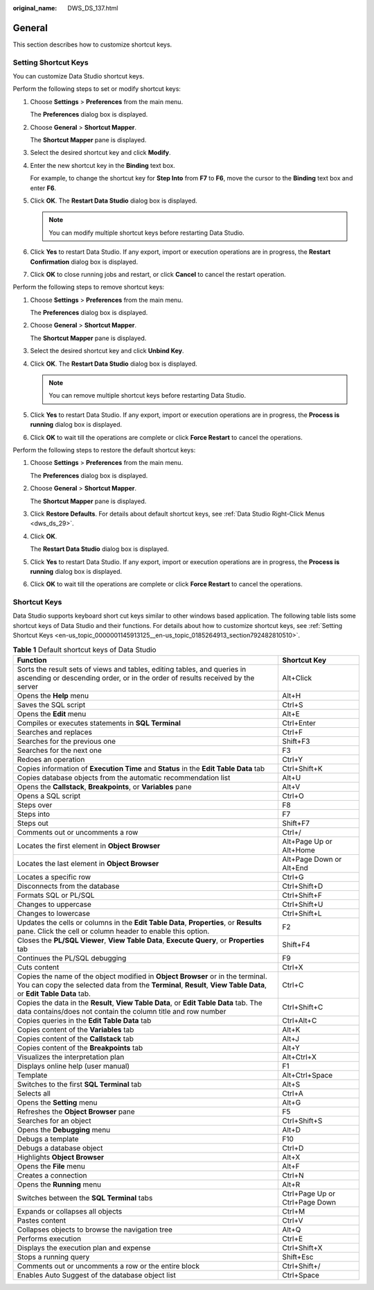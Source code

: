 :original_name: DWS_DS_137.html

.. _DWS_DS_137:

General
=======

This section describes how to customize shortcut keys.

.. _en-us_topic_0000001145913125__en-us_topic_0185264913_section792482810510:

Setting Shortcut Keys
---------------------

You can customize Data Studio shortcut keys.

Perform the following steps to set or modify shortcut keys:

#. Choose **Settings** > **Preferences** from the main menu.

   The **Preferences** dialog box is displayed.

#. Choose **General** > **Shortcut Mapper**.

   The **Shortcut Mapper** pane is displayed.

#. Select the desired shortcut key and click **Modify**.

#. Enter the new shortcut key in the **Binding** text box.

   For example, to change the shortcut key for **Step Into** from **F7** to **F6**, move the cursor to the **Binding** text box and enter **F6**.

#. Click **OK**. The **Restart Data Studio** dialog box is displayed.

   .. note::

      You can modify multiple shortcut keys before restarting Data Studio.

#. Click **Yes** to restart Data Studio. If any export, import or execution operations are in progress, the **Restart Confirmation** dialog box is displayed.

#. Click **OK** to close running jobs and restart, or click **Cancel** to cancel the restart operation.

Perform the following steps to remove shortcut keys:

#. Choose **Settings** > **Preferences** from the main menu.

   The **Preferences** dialog box is displayed.

#. Choose **General** > **Shortcut Mapper**.

   The **Shortcut Mapper** pane is displayed.

#. Select the desired shortcut key and click **Unbind Key**.

#. Click **OK**. The **Restart Data Studio** dialog box is displayed.

   .. note::

      You can remove multiple shortcut keys before restarting Data Studio.

#. Click **Yes** to restart Data Studio. If any export, import or execution operations are in progress, the **Process is running** dialog box is displayed.

#. Click **OK** to wait till the operations are complete or click **Force Restart** to cancel the operations.

Perform the following steps to restore the default shortcut keys:

#. Choose **Settings** > **Preferences** from the main menu.

   The **Preferences** dialog box is displayed.

#. Choose **General** > **Shortcut Mapper**.

   The **Shortcut Mapper** pane is displayed.

#. Click **Restore Defaults**. For details about default shortcut keys, see :ref:`Data Studio Right-Click Menus <dws_ds_29>`.

#. Click **OK**.

   The **Restart Data Studio** dialog box is displayed.

#. Click **Yes** to restart Data Studio. If any export, import or execution operations are in progress, the **Process is running** dialog box is displayed.

#. Click **OK** to wait till the operations are complete or click **Force Restart** to cancel the operations.

Shortcut Keys
-------------

Data Studio supports keyboard short cut keys similar to other windows based application. The following table lists some shortcut keys of Data Studio and their functions. For details about how to customize shortcut keys, see :ref:`Setting Shortcut Keys <en-us_topic_0000001145913125__en-us_topic_0185264913_section792482810510>`.

.. table:: **Table 1** Default shortcut keys of Data Studio

   +-----------------------------------------------------------------------------------------------------------------------------------------------------------------------------------------------------+--------------------------------+
   | Function                                                                                                                                                                                            | Shortcut Key                   |
   +=====================================================================================================================================================================================================+================================+
   | Sorts the result sets of views and tables, editing tables, and queries in ascending or descending order, or in the order of results received by the server                                          | Alt+Click                      |
   +-----------------------------------------------------------------------------------------------------------------------------------------------------------------------------------------------------+--------------------------------+
   | Opens the **Help** menu                                                                                                                                                                             | Alt+H                          |
   +-----------------------------------------------------------------------------------------------------------------------------------------------------------------------------------------------------+--------------------------------+
   | Saves the SQL script                                                                                                                                                                                | Ctrl+S                         |
   +-----------------------------------------------------------------------------------------------------------------------------------------------------------------------------------------------------+--------------------------------+
   | Opens the **Edit** menu                                                                                                                                                                             | Alt+E                          |
   +-----------------------------------------------------------------------------------------------------------------------------------------------------------------------------------------------------+--------------------------------+
   | Compiles or executes statements in **SQL Terminal**                                                                                                                                                 | Ctrl+Enter                     |
   +-----------------------------------------------------------------------------------------------------------------------------------------------------------------------------------------------------+--------------------------------+
   | Searches and replaces                                                                                                                                                                               | Ctrl+F                         |
   +-----------------------------------------------------------------------------------------------------------------------------------------------------------------------------------------------------+--------------------------------+
   | Searches for the previous one                                                                                                                                                                       | Shift+F3                       |
   +-----------------------------------------------------------------------------------------------------------------------------------------------------------------------------------------------------+--------------------------------+
   | Searches for the next one                                                                                                                                                                           | F3                             |
   +-----------------------------------------------------------------------------------------------------------------------------------------------------------------------------------------------------+--------------------------------+
   | Redoes an operation                                                                                                                                                                                 | Ctrl+Y                         |
   +-----------------------------------------------------------------------------------------------------------------------------------------------------------------------------------------------------+--------------------------------+
   | Copies information of **Execution Time** and **Status** in the **Edit Table Data** tab                                                                                                              | Ctrl+Shift+K                   |
   +-----------------------------------------------------------------------------------------------------------------------------------------------------------------------------------------------------+--------------------------------+
   | Copies database objects from the automatic recommendation list                                                                                                                                      | Alt+U                          |
   +-----------------------------------------------------------------------------------------------------------------------------------------------------------------------------------------------------+--------------------------------+
   | Opens the **Callstack**, **Breakpoints**, or **Variables** pane                                                                                                                                     | Alt+V                          |
   +-----------------------------------------------------------------------------------------------------------------------------------------------------------------------------------------------------+--------------------------------+
   | Opens a SQL script                                                                                                                                                                                  | Ctrl+O                         |
   +-----------------------------------------------------------------------------------------------------------------------------------------------------------------------------------------------------+--------------------------------+
   | Steps over                                                                                                                                                                                          | F8                             |
   +-----------------------------------------------------------------------------------------------------------------------------------------------------------------------------------------------------+--------------------------------+
   | Steps into                                                                                                                                                                                          | F7                             |
   +-----------------------------------------------------------------------------------------------------------------------------------------------------------------------------------------------------+--------------------------------+
   | Steps out                                                                                                                                                                                           | Shift+F7                       |
   +-----------------------------------------------------------------------------------------------------------------------------------------------------------------------------------------------------+--------------------------------+
   | Comments out or uncomments a row                                                                                                                                                                    | Ctrl+/                         |
   +-----------------------------------------------------------------------------------------------------------------------------------------------------------------------------------------------------+--------------------------------+
   | Locates the first element in **Object Browser**                                                                                                                                                     | Alt+Page Up or Alt+Home        |
   +-----------------------------------------------------------------------------------------------------------------------------------------------------------------------------------------------------+--------------------------------+
   | Locates the last element in **Object Browser**                                                                                                                                                      | Alt+Page Down or Alt+End       |
   +-----------------------------------------------------------------------------------------------------------------------------------------------------------------------------------------------------+--------------------------------+
   | Locates a specific row                                                                                                                                                                              | Ctrl+G                         |
   +-----------------------------------------------------------------------------------------------------------------------------------------------------------------------------------------------------+--------------------------------+
   | Disconnects from the database                                                                                                                                                                       | Ctrl+Shift+D                   |
   +-----------------------------------------------------------------------------------------------------------------------------------------------------------------------------------------------------+--------------------------------+
   | Formats SQL or PL/SQL                                                                                                                                                                               | Ctrl+Shift+F                   |
   +-----------------------------------------------------------------------------------------------------------------------------------------------------------------------------------------------------+--------------------------------+
   | Changes to uppercase                                                                                                                                                                                | Ctrl+Shift+U                   |
   +-----------------------------------------------------------------------------------------------------------------------------------------------------------------------------------------------------+--------------------------------+
   | Changes to lowercase                                                                                                                                                                                | Ctrl+Shift+L                   |
   +-----------------------------------------------------------------------------------------------------------------------------------------------------------------------------------------------------+--------------------------------+
   | Updates the cells or columns in the **Edit Table Data**, **Properties**, or **Results** pane. Click the cell or column header to enable this option.                                                | F2                             |
   +-----------------------------------------------------------------------------------------------------------------------------------------------------------------------------------------------------+--------------------------------+
   | Closes the **PL/SQL Viewer**, **View Table Data**, **Execute Query**, or **Properties** tab                                                                                                         | Shift+F4                       |
   +-----------------------------------------------------------------------------------------------------------------------------------------------------------------------------------------------------+--------------------------------+
   | Continues the PL/SQL debugging                                                                                                                                                                      | F9                             |
   +-----------------------------------------------------------------------------------------------------------------------------------------------------------------------------------------------------+--------------------------------+
   | Cuts content                                                                                                                                                                                        | Ctrl+X                         |
   +-----------------------------------------------------------------------------------------------------------------------------------------------------------------------------------------------------+--------------------------------+
   | Copies the name of the object modified in **Object Browser** or in the terminal. You can copy the selected data from the **Terminal**, **Result**, **View Table Data**, or **Edit Table Data** tab. | Ctrl+C                         |
   +-----------------------------------------------------------------------------------------------------------------------------------------------------------------------------------------------------+--------------------------------+
   | Copies the data in the **Result**, **View Table Data**, or **Edit Table Data** tab. The data contains/does not contain the column title and row number                                              | Ctrl+Shift+C                   |
   +-----------------------------------------------------------------------------------------------------------------------------------------------------------------------------------------------------+--------------------------------+
   | Copies queries in the **Edit Table Data** tab                                                                                                                                                       | Ctrl+Alt+C                     |
   +-----------------------------------------------------------------------------------------------------------------------------------------------------------------------------------------------------+--------------------------------+
   | Copies content of the **Variables** tab                                                                                                                                                             | Alt+K                          |
   +-----------------------------------------------------------------------------------------------------------------------------------------------------------------------------------------------------+--------------------------------+
   | Copies content of the **Callstack** tab                                                                                                                                                             | Alt+J                          |
   +-----------------------------------------------------------------------------------------------------------------------------------------------------------------------------------------------------+--------------------------------+
   | Copies content of the **Breakpoints** tab                                                                                                                                                           | Alt+Y                          |
   +-----------------------------------------------------------------------------------------------------------------------------------------------------------------------------------------------------+--------------------------------+
   | Visualizes the interpretation plan                                                                                                                                                                  | Alt+Ctrl+X                     |
   +-----------------------------------------------------------------------------------------------------------------------------------------------------------------------------------------------------+--------------------------------+
   | Displays online help (user manual)                                                                                                                                                                  | F1                             |
   +-----------------------------------------------------------------------------------------------------------------------------------------------------------------------------------------------------+--------------------------------+
   | Template                                                                                                                                                                                            | Alt+Ctrl+Space                 |
   +-----------------------------------------------------------------------------------------------------------------------------------------------------------------------------------------------------+--------------------------------+
   | Switches to the first **SQL Terminal** tab                                                                                                                                                          | Alt+S                          |
   +-----------------------------------------------------------------------------------------------------------------------------------------------------------------------------------------------------+--------------------------------+
   | Selects all                                                                                                                                                                                         | Ctrl+A                         |
   +-----------------------------------------------------------------------------------------------------------------------------------------------------------------------------------------------------+--------------------------------+
   | Opens the **Setting** menu                                                                                                                                                                          | Alt+G                          |
   +-----------------------------------------------------------------------------------------------------------------------------------------------------------------------------------------------------+--------------------------------+
   | Refreshes the **Object Browser** pane                                                                                                                                                               | F5                             |
   +-----------------------------------------------------------------------------------------------------------------------------------------------------------------------------------------------------+--------------------------------+
   | Searches for an object                                                                                                                                                                              | Ctrl+Shift+S                   |
   +-----------------------------------------------------------------------------------------------------------------------------------------------------------------------------------------------------+--------------------------------+
   | Opens the **Debugging** menu                                                                                                                                                                        | Alt+D                          |
   +-----------------------------------------------------------------------------------------------------------------------------------------------------------------------------------------------------+--------------------------------+
   | Debugs a template                                                                                                                                                                                   | F10                            |
   +-----------------------------------------------------------------------------------------------------------------------------------------------------------------------------------------------------+--------------------------------+
   | Debugs a database object                                                                                                                                                                            | Ctrl+D                         |
   +-----------------------------------------------------------------------------------------------------------------------------------------------------------------------------------------------------+--------------------------------+
   | Highlights **Object Browser**                                                                                                                                                                       | Alt+X                          |
   +-----------------------------------------------------------------------------------------------------------------------------------------------------------------------------------------------------+--------------------------------+
   | Opens the **File** menu                                                                                                                                                                             | Alt+F                          |
   +-----------------------------------------------------------------------------------------------------------------------------------------------------------------------------------------------------+--------------------------------+
   | Creates a connection                                                                                                                                                                                | Ctrl+N                         |
   +-----------------------------------------------------------------------------------------------------------------------------------------------------------------------------------------------------+--------------------------------+
   | Opens the **Running** menu                                                                                                                                                                          | Alt+R                          |
   +-----------------------------------------------------------------------------------------------------------------------------------------------------------------------------------------------------+--------------------------------+
   | Switches between the **SQL Terminal** tabs                                                                                                                                                          | Ctrl+Page Up or Ctrl+Page Down |
   +-----------------------------------------------------------------------------------------------------------------------------------------------------------------------------------------------------+--------------------------------+
   | Expands or collapses all objects                                                                                                                                                                    | Ctrl+M                         |
   +-----------------------------------------------------------------------------------------------------------------------------------------------------------------------------------------------------+--------------------------------+
   | Pastes content                                                                                                                                                                                      | Ctrl+V                         |
   +-----------------------------------------------------------------------------------------------------------------------------------------------------------------------------------------------------+--------------------------------+
   | Collapses objects to browse the navigation tree                                                                                                                                                     | Alt+Q                          |
   +-----------------------------------------------------------------------------------------------------------------------------------------------------------------------------------------------------+--------------------------------+
   | Performs execution                                                                                                                                                                                  | Ctrl+E                         |
   +-----------------------------------------------------------------------------------------------------------------------------------------------------------------------------------------------------+--------------------------------+
   | Displays the execution plan and expense                                                                                                                                                             | Ctrl+Shift+X                   |
   +-----------------------------------------------------------------------------------------------------------------------------------------------------------------------------------------------------+--------------------------------+
   | Stops a running query                                                                                                                                                                               | Shift+Esc                      |
   +-----------------------------------------------------------------------------------------------------------------------------------------------------------------------------------------------------+--------------------------------+
   | Comments out or uncomments a row or the entire block                                                                                                                                                | Ctrl+Shift+/                   |
   +-----------------------------------------------------------------------------------------------------------------------------------------------------------------------------------------------------+--------------------------------+
   | Enables Auto Suggest of the database object list                                                                                                                                                    | Ctrl+Space                     |
   +-----------------------------------------------------------------------------------------------------------------------------------------------------------------------------------------------------+--------------------------------+
